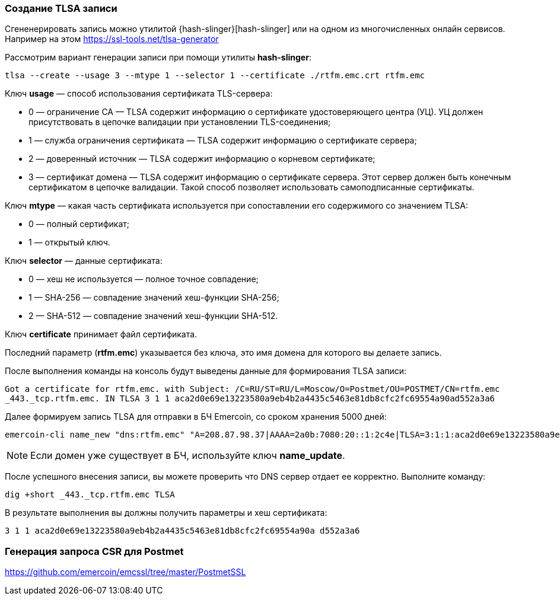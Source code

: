 === Создание TLSA записи

Сгененерировать запись можно утилитой {hash-slinger}[hash-slinger] или на одном из многочисленных онлайн сервисов. Например на этом https://ssl-tools.net/tlsa-generator

Рассмотрим вариант генерации записи при помощи утилиты **hash-slinger**:
----
tlsa --create --usage 3 --mtype 1 --selector 1 --certificate ./rtfm.emc.crt rtfm.emc
----

Ключ **usage** — cпособ использования сертификата TLS-сервера:

* 0 — ограничение CA — TLSA содержит информацию о сертификате удостоверяющего центра (УЦ). УЦ должен присутствовать в цепочке валидации при установлении TLS-соединения;
* 1 — служба ограничения сертификата — TLSA содержит информацию о сертификате сервера;
* 2 — доверенный источник — TLSA содержит информацию о корневом сертификате;
* 3 — сертификат домена — TLSA содержит информацию о сертификате сервера. Этот сервер должен быть конечным сертификатом в цепочке валидации. Такой способ позволяет использовать самоподписанные сертификаты.

Ключ **mtype** — какая часть сертификата используется при сопоставлении его содержимого со значением TLSA:

* 0 — полный сертификат;
* 1 — открытый ключ.

Ключ **selector** — данные сертификата:

* 0 — хеш не используется — полное точное совпадение;
* 1 — SHA-256 — совпадение значений хеш-функции SHA-256;
* 2 — SHA-512 — совпадение значений хеш-функции SHA-512.

Ключ **certificate** принимает файл сертификата.

Последний параметр (**rtfm.emc**) указывается без ключа, это имя домена для которого вы делаете запись.

После выполнения команды на консоль будут выведены данные для формирования TLSA записи:

----
Got a certificate for rtfm.emc. with Subject: /C=RU/ST=RU/L=Moscow/O=Postmet/OU=POSTMET/CN=rtfm.emc
_443._tcp.rtfm.emc. IN TLSA 3 1 1 aca2d0e69e13223580a9eb4b2a4435c5463e81db8cfc2fc69554a90ad552a3a6
----

Далее формируем запись TLSA для отправки в БЧ Emercoin, со сроком хранения 5000 дней:

----
emercoin-cli name_new "dns:rtfm.emc" "A=208.87.98.37|AAAA=2a0b:7080:20::1:2c4e|TLSA=3:1:1:aca2d0e69e13223580a9eb4b2a4435c5463e81db8cfc2fc69554a90ad552a3a6|TTL=7200" 5000
----

NOTE: Если домен уже существует в БЧ, используйте ключ *name_update*.

После успешного внесения записи, вы можете проверить что DNS сервер отдает ее корректно. Выполните команду:

----
dig +short _443._tcp.rtfm.emc TLSA
----

В результате выполнения вы должны получить параметры и хеш сертификата:
----
3 1 1 aca2d0e69e13223580a9eb4b2a4435c5463e81db8cfc2fc69554a90a d552a3a6
----



=== Генерация запроса CSR для Postmet

https://github.com/emercoin/emcssl/tree/master/PostmetSSL

